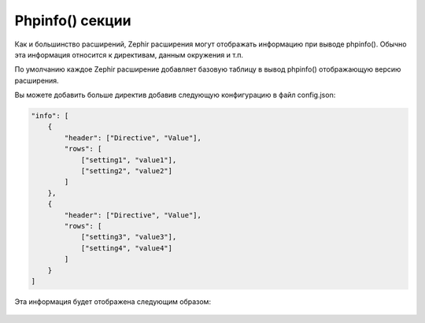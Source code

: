 Phpinfo() секции
==================
Как и большинство расширений, Zephir расширения могут отображать информацию при
выводе phpinfo(). Обычно эта информация относится к директивам, данным окружения и т.п.

По умолчанию каждое Zephir расширение добавляет базовую таблицу в вывод phpinfo()
отображающую версию расширения.

Вы можете добавить больше директив добавив следующую конфигурацию в файл config.json:

.. code-block:: javascript

    "info": [
        {
            "header": ["Directive", "Value"],
            "rows": [
                ["setting1", "value1"],
                ["setting2", "value2"]
            ]
        },
        {
            "header": ["Directive", "Value"],
            "rows": [
                ["setting3", "value3"],
                ["setting4", "value4"]
            ]
        }
    ]

Эта информация будет отображена следующим образом:

.. figure:: ../_static/img/info.png
    :align: center
